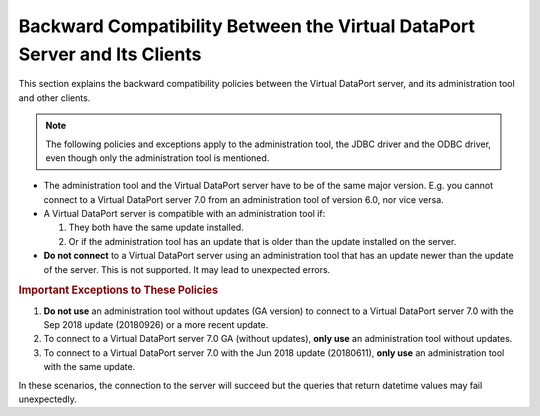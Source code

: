 ==========================================================================
Backward Compatibility Between the Virtual DataPort Server and Its Clients
==========================================================================

This section explains the backward compatibility policies between the Virtual DataPort server, and its administration tool and other clients.

.. note:: The following policies and exceptions apply to the administration tool, the JDBC driver and the ODBC driver, even though only the administration tool is mentioned.

-  The administration tool and the Virtual DataPort server have to be of the same major version. E.g. you cannot connect to a Virtual DataPort server 7.0 from an administration tool of version 6.0, nor vice versa.

-  A Virtual DataPort server is compatible with an administration tool if:

   1. They both have the same update installed.
   2. Or if the administration tool has an update that is older than the update installed on the server.

-  **Do not connect** to a Virtual DataPort server using an administration tool that has an update newer than the update of the server. This is not supported. It may lead to unexpected errors.

.. rubric:: Important Exceptions to These Policies

1. **Do not use** an administration tool without updates (GA version) to connect to a Virtual DataPort server 7.0 with the Sep 2018 update (20180926) or a more recent update.

#. To connect to a Virtual DataPort server 7.0 GA (without updates), **only use** an administration tool without updates.

#. To connect to a Virtual DataPort server 7.0 with the Jun 2018 update (20180611), **only use** an administration tool with the same update.

In these scenarios, the connection to the server will succeed but the queries that return datetime values may fail unexpectedly.
